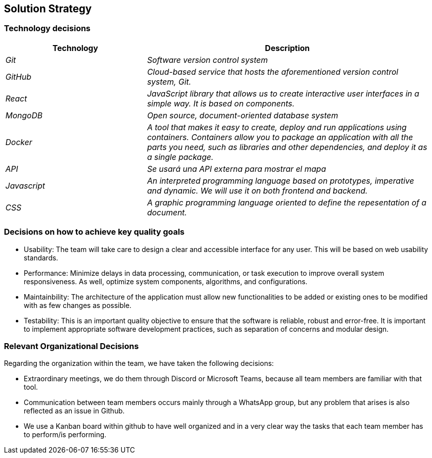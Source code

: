ifndef::imagesdir[:imagesdir: ../images]

[[section-solution-strategy]]
== Solution Strategy

=== Technology decisions

[options="header",cols="1,2"]
|===
|Technology|Description
| _Git_ | _Software version control system_ 
| _GitHub_ | _Cloud-based service that hosts the aforementioned version control system, Git._ 
| _React_ | _JavaScript library that allows us to create interactive user interfaces in a simple way. It is based on components._ 
| _MongoDB_ | _Open source, document-oriented database system_ 
| _Docker_ | _A tool that makes it easy to create, deploy and run applications using containers. Containers allow you to package an application with all the parts you need, such as libraries and other dependencies, and deploy it as a single package._ 
| _API_ | _Se usará una API externa para mostrar el mapa_ 
| _Javascript_ | _An interpreted programming language based on prototypes, imperative and dynamic. We will use it on both frontend and backend._
| _CSS_ | _A graphic programming language oriented to define the repesentation of a document._
|===

=== Decisions on how to achieve key quality goals

* Usability: The team will take care to design a clear and accessible interface for any user. This will be based on web usability standards.

* Performance: Minimize delays in data processing, communication, or task execution to improve overall system responsiveness. As well, optimize system components, algorithms, and configurations.

* Maintainbility: The architecture of the application must allow new functionalities to be added or existing ones to be modified with as few changes as possible.

* Testability: This is an important quality objective to ensure that the software is reliable, robust and error-free. It is important to implement appropriate software development practices, such as separation of concerns and modular design.

=== Relevant Organizational Decisions

Regarding the organization within the team, we have taken the following decisions:

* Extraordinary meetings, we do them through Discord or Microsoft Teams, because all team members are familiar with that tool.

* Communication between team members occurs mainly through a WhatsApp group, but any problem that arises is also reflected as an issue in Github.

* We use a Kanban board within github to have well organized and in a very clear way the tasks that each team member has to perform/is performing.


